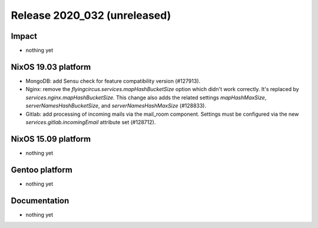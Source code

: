 .. XXX update on release :Publish Date: YYYY-MM-DD

Release 2020_032 (unreleased)
-----------------------------

Impact
^^^^^^

* nothing yet


NixOS 19.03 platform
^^^^^^^^^^^^^^^^^^^^

* MongoDB: add Sensu check for feature compatibility version (#127913).
* Nginx: remove the `flyingcircus.services.mapHashBucketSize` option which didn't
  work correctly. It's replaced by `services.nginx.mapHashBucketSize.` This
  change also adds the related settings `mapHashMaxSize`,
  `serverNamesHashBucketSize`, and `serverNamesHashMaxSize` (#128833).
* Gitlab: add processing of incoming mails via the mail_room component.
  Settings must be configured via the new `services.gitlab.incomingEmail` attribute set (#128712).


NixOS 15.09 platform
^^^^^^^^^^^^^^^^^^^^

* nothing yet


Gentoo platform
^^^^^^^^^^^^^^^

* nothing yet


Documentation
^^^^^^^^^^^^^

* nothing yet


.. vim: set spell spelllang=en:
